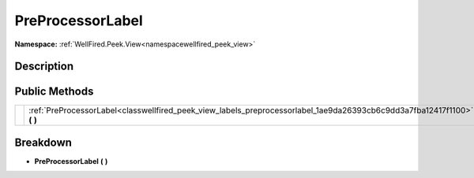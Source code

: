 .. _classwellfired_peek_view_labels_preprocessorlabel:

PreProcessorLabel
==================

**Namespace:** :ref:`WellFired.Peek.View<namespacewellfired_peek_view>`

Description
------------



Public Methods
---------------

+-------------+------------------------------------------------------------------------------------------------------------------------------+
|             |:ref:`PreProcessorLabel<classwellfired_peek_view_labels_preprocessorlabel_1ae9da26393cb6c9dd3a7fba12417f1100>` **(**  **)**   |
+-------------+------------------------------------------------------------------------------------------------------------------------------+

Breakdown
----------

.. _classwellfired_peek_view_labels_preprocessorlabel_1ae9da26393cb6c9dd3a7fba12417f1100:

-  **PreProcessorLabel** **(**  **)**

